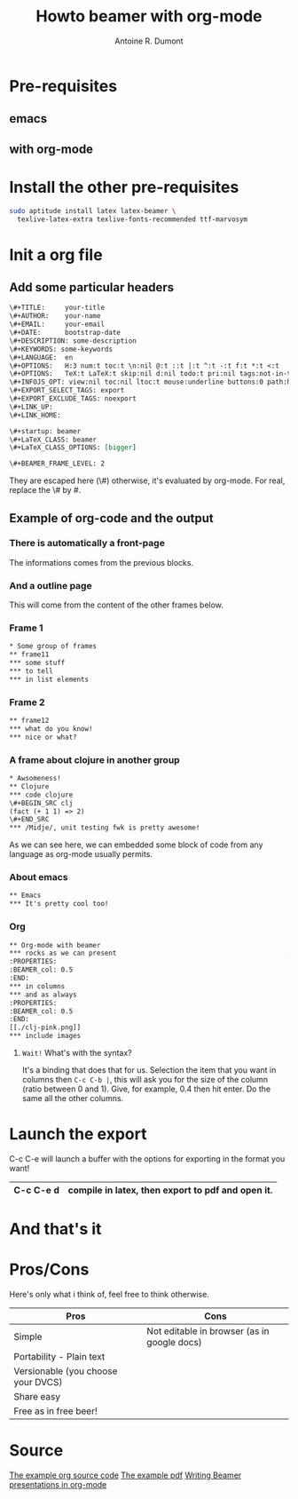 #+Title: Howto beamer with org-mode
#+author: Antoine R. Dumont
#+STARTUP: indent
#+STARTUP: hidestars odd

* Pre-requisites
** emacs
** with org-mode
* Install the other pre-requisites
#+BEGIN_SRC sh
sudo aptitude install latex latex-beamer \
  texlive-latex-extra texlive-fonts-recommended ttf-marvosym
#+END_SRC
* Init a org file
** Add some particular headers
#+BEGIN_SRC org
\#+TITLE:     your-title
\#+AUTHOR:    your-name
\#+EMAIL:     your-email
\#+DATE:      bootstrap-date
\#+DESCRIPTION: some-description
\#+KEYWORDS: some-keywords
\#+LANGUAGE:  en
\#+OPTIONS:   H:3 num:t toc:t \n:nil @:t ::t |:t ^:t -:t f:t *:t <:t
\#+OPTIONS:   TeX:t LaTeX:t skip:nil d:nil todo:t pri:nil tags:not-in-toc
\#+INFOJS_OPT: view:nil toc:nil ltoc:t mouse:underline buttons:0 path:http://orgmode.org/org-info.js
\#+EXPORT_SELECT_TAGS: export
\#+EXPORT_EXCLUDE_TAGS: noexport
\#+LINK_UP:   
\#+LINK_HOME: 

\#+startup: beamer
\#+LaTeX_CLASS: beamer
\#+LaTeX_CLASS_OPTIONS: [bigger]

\#+BEAMER_FRAME_LEVEL: 2

#+END_SRC
They are escaped here (\#) otherwise, it's evaluated by org-mode.
For real, replace the \# by #. 



** Example of org-code and the output

*** There is automatically a front-page
The informations comes from the previous blocks.

#+ATTR_HTML: alt="frame-11 image" title="First frame output example" align="center" width="500" 
[[./org-beamer-examples/front-page.png]]

*** And a outline page

This will come from the content of the other frames below.

#+ATTR_HTML: alt="frame-11 image" title="First frame output example" align="center" width="500" 
[[./org-beamer-examples/outline.png]]

*** Frame 1
#+begin_src txt
* Some group of frames
** frame11
*** some stuff
*** to tell
*** in list elements
#+end_src

#+ATTR_HTML: alt="frame-11 image" title="First frame output example" align="center" width="500" 
[[./org-beamer-examples/frame-11.png]]

*** Frame 2
#+begin_src txt
** frame12
*** what do you know!
*** nice or what?
#+end_src

#+ATTR_HTML: alt="frame-11 image" title="First frame output example" align="center" width="500" 
[[./org-beamer-examples/frame-12.png]]

*** A frame about clojure in another group
#+begin_src txt
* Awsomeness!
** Clojure
*** code clojure
\#+BEGIN_SRC clj
(fact (+ 1 1) => 2)
\#+END_SRC
*** /Midje/, unit testing fwk is pretty awesome!
#+end_src
As we can see here, we can embedded some block of code from any language as org-mode usually permits.

#+ATTR_HTML: alt="frame-11 image" title="First frame output example" align="center" width="500" 
[[./org-beamer-examples/frame-clojure.png]]
*** About emacs
#+begin_src txt
** Emacs
*** It's pretty cool too!
#+end_src

#+ATTR_HTML: alt="frame-11 image" title="First frame output example" align="center" width="500" 
[[./org-beamer-examples/frame-emacs.png]]

*** Org
#+begin_src txt
** Org-mode with beamer
*** rocks as we can present                                           :BMCOL:
:PROPERTIES:
:BEAMER_col: 0.5
:END:
*** in columns
*** and as always
:PROPERTIES:
:BEAMER_col: 0.5
:END:
[[./clj-pink.png]]
*** include images
#+end_src

#+ATTR_HTML: alt="frame-11 image" title="First frame output example" align="center" width="500" 
[[./org-beamer-examples/frame-org.png]]

***** =Wait!= What's with the syntax?

It's a binding that does that for us.
Selection the item that you want in columns then =C-c C-b |=, this will ask you for the size of the column (ratio
between 0 and 1). Give, for example, 0.4 then hit enter. Do the same all the other columns.

* Launch the export

C-c C-e will launch a buffer with the options for exporting in the format you want!

|-----------+---------------------------------------------------|
| C-c C-e d | compile in latex, then export to pdf and open it. |
|-----------+---------------------------------------------------|

* And that's it

* Pros/Cons
Here's only what i think of, feel free to think otherwise.

|------------------------------------+---------------------------------------------|
| Pros                               | Cons                                        |
|------------------------------------+---------------------------------------------|
| Simple                             | Not editable in browser (as in google docs) |
| Portability - Plain text           |                                             |
| Versionable (you choose your DVCS) |                                             |
| Share easy                         |                                             |
| Free as in free beer!              |                                             |
|------------------------------------+---------------------------------------------|

* Source

[[https://github.com/ardumont/my-org-files/blob/master/howto-beamer-with-org-mode.org][The example org source code]]
[[https://github.com/ardumont/my-org-files/blob/master/org-beamer-example/example0.pdf][The example pdf]]
[[http://orgmode.org/worg/org-tutorials/org-beamer/tutorial.html][Writing Beamer presentations in org-mode]] 
